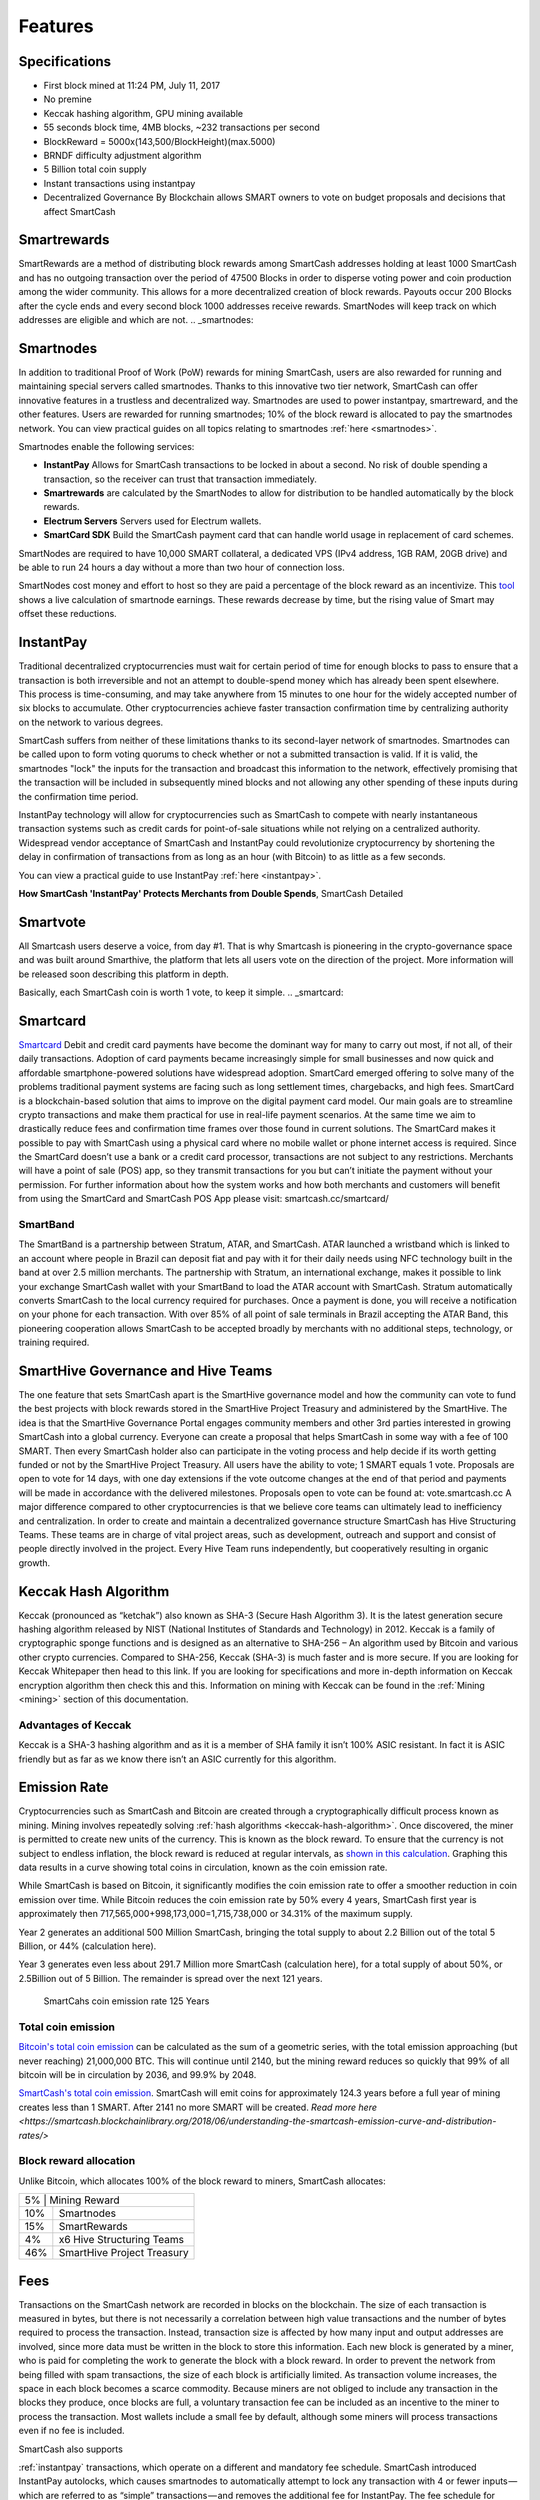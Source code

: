 .. meta::
   :description: SmartCash features several unique value propositions including smartrewards, smartnodes, instantpay, Smartcard, and a decentralized governance system
   :keywords: smartcash, cryptocurrency, blockchain, documentation, guide, smartrewards, smartnodes, SmartBand, Electrum Wallet, mining, wallets, merchants, smarthive, instantpay, smartcard, smartvote, smartpay, NFC support for SmartCard, SmartVault

.. _features:

========
Features
========

.. _specifications:

Specifications
==============

- First block mined at 11:24 PM, July 11, 2017 
- No premine
- Keccak hashing algorithm, GPU mining available
- 55 seconds block time, 4MB blocks, ~232 transactions per second
- BlockReward = 5000x(143,500/BlockHeight)(max.5000)
- BRNDF difficulty adjustment algorithm
- 5 Billion total coin supply
- Instant transactions using instantpay
- Decentralized Governance By Blockchain allows SMART owners to
  vote on budget proposals and decisions that affect SmartCash

.. _smartrewards:

Smartrewards
============
SmartRewards are a method of distributing block rewards among
SmartCash addresses holding at least 1000 SmartCash and has no
outgoing transaction over the period of 47500 Blocks in order to
disperse voting power and coin production among the wider
community. This allows for a more decentralized creation of block
rewards. Payouts occur 200 Blocks after the cycle ends and every
second block 1000 addresses receive rewards. SmartNodes will keep
track on which addresses are eligible and which are not.
.. _smartnodes:

Smartnodes
==========

In addition to traditional Proof of Work (PoW) rewards for mining SmartCash,
users are also rewarded for running and maintaining special servers
called smartnodes. Thanks to this innovative two tier network, SmartCash can
offer innovative features in a trustless and decentralized way.
Smartnodes are used to power instantpay, smartreward, and the
other features. Users are rewarded for running
smartnodes; 10% of the block reward is allocated to pay the smartnodes
network. You can view practical guides on all topics relating to
smartnodes :ref:`here <smartnodes>`.

Smartnodes enable the following services:

-  **InstantPay** Allows for SmartCash transactions to be locked in about a second. No risk of double spending a transaction, so the receiver can trust that transaction immediately.
-  **Smartrewards** are calculated by the SmartNodes to allow for distribution to be handled automatically by the block rewards.
-  **Electrum Servers** Servers used for Electrum wallets.
-  **SmartCard SDK** Build the SmartCash payment card that can handle world usage in replacement of card schemes.

SmartNodes are required to have 10,000 SMART collateral, a dedicated VPS (IPv4 address, 1GB RAM, 20GB drive) and be able to run 24 hours a day without a more than two hour of connection loss.

SmartNodes cost money and effort to host so they are paid a percentage
of the block reward as an incentivize.
This `tool <https://smartcash.cc/smartnodes/#toggle-id-1>`_ shows a live calculation of
smartnode earnings. These rewards decrease by time, but the
rising value of Smart may offset these reductions.


.. _instantpay:

InstantPay
===========

Traditional decentralized cryptocurrencies must wait for certain period 
of time for enough blocks to pass to ensure that a transaction is both 
irreversible and not an attempt to double-spend money which has already 
been spent elsewhere. This process is time-consuming, and may take 
anywhere from 15 minutes to one hour for the widely accepted number of 
six blocks to accumulate. Other cryptocurrencies achieve faster 
transaction confirmation time by centralizing authority on the network 
to various degrees.

SmartCash suffers from neither of these limitations thanks to its 
second-layer network of smartnodes. Smartnodes can be called upon to 
form voting quorums to check whether or not a submitted transaction is 
valid. If it is valid, the smartnodes "lock" the inputs for the 
transaction and broadcast this information to the network, effectively 
promising that the transaction will be included in subsequently mined 
blocks and not allowing any other spending of these inputs during the 
confirmation time period.

InstantPay technology will allow for cryptocurrencies such as SmartCash to 
compete with nearly instantaneous transaction systems such as credit 
cards for point-of-sale situations while not relying on a centralized 
authority. Widespread vendor acceptance of SmartCash and InstantPay could
revolutionize cryptocurrency by shortening the delay in confirmation of
transactions from as long as an hour (with Bitcoin) to as little as a 
few seconds.

You can view a practical guide to use InstantPay 
:ref:`here <instantpay>`.

**How SmartCash 'InstantPay' Protects Merchants from Double Spends**,
SmartCash Detailed

.. raw:: html

    <div style="position: relative; padding-bottom: 56.25%; height: 0; margin-bottom: 1em; overflow: hidden; max-width: 70%; height: auto;">
        <iframe src="//www.youtube.com/embed/x_HJ5M_4dcE" frameborder="0" allowfullscreen style="position: absolute; top: 0; left: 0; width: 100%; height: 100%;"></iframe>
    </div>

.. _smartvote:

Smartvote
=========

All Smartcash users deserve a voice, from day #1. That is why Smartcash is pioneering in the crypto-governance space and was built around Smarthive, the platform that lets all users vote on the direction of the project. More information will be released soon describing this platform in depth.

Basically, each SmartCash coin is worth 1 vote, to keep it simple.
.. _smartcard:

Smartcard
==========

`Smartcard <https://smartcash.cc/smartcard>`_ Debit and credit card payments have become the dominant way for
many to carry out most, if not all, of their daily transactions. Adoption of
card payments became increasingly simple for small businesses and
now quick and affordable smartphone-powered solutions have
widespread adoption.
SmartCard emerged offering to solve many of the problems traditional
payment systems are facing such as long settlement times,
chargebacks, and high fees. SmartCard is a blockchain-based solution
that aims to improve on the digital payment card model. Our main goals
are to streamline crypto transactions and make them practical for use in
real-life payment scenarios. At the same time we aim to drastically
reduce fees and confirmation time frames over those found in current
solutions.
The SmartCard makes it possible to pay with SmartCash using a
physical card where no mobile wallet or phone internet access is
required. Since the SmartCard doesn’t use a bank or a credit card
processor, transactions are not subject to any restrictions. Merchants
will have a point of sale (POS) app, so they transmit transactions for
you but can’t initiate the payment without your permission.
For further information about how the system works and how both
merchants and customers will benefit from using the SmartCard and
SmartCash POS App please visit: smartcash.cc/smartcard/

SmartBand
---------

The SmartBand is a partnership between Stratum, ATAR, and
SmartCash. ATAR launched a wristband which is linked to an account
where people in Brazil can deposit fiat and pay with it for their daily
needs using NFC technology built in the band at over 2.5 million
merchants.
The partnership with Stratum, an international exchange, makes it
possible to link your exchange SmartCash wallet with your SmartBand
to load the ATAR account with SmartCash. Stratum automatically
converts SmartCash to the local currency required for purchases. Once
a payment is done, you will receive a notification on your phone for
each transaction.
With over 85% of all point of sale terminals in Brazil accepting the ATAR
Band, this pioneering cooperation allows SmartCash to be accepted
broadly by merchants with no additional steps, technology, or training
required.

.. _smartvote:

SmartHive Governance and Hive Teams
===================================
The one feature that sets SmartCash apart is the SmartHive
governance model and how the community can vote to fund the best
projects with block rewards stored in the SmartHive Project Treasury
and administered by the SmartHive.
The idea is that the SmartHive Governance Portal engages community
members and other 3rd parties interested in growing SmartCash into a
global currency. Everyone can create a proposal that helps SmartCash
in some way with a fee of 100 SMART. Then every SmartCash holder
also can participate in the voting process and help decide if its worth
getting funded or not by the SmartHive Project Treasury.
All users have the ability to vote; 1 SMART equals 1 vote. Proposals are
open to vote for 14 days, with one day extensions if the vote outcome
changes at the end of that period and payments will be made in
accordance with the delivered milestones. Proposals open to vote can
be found at: vote.smartcash.cc
A major difference compared to other cryptocurrencies is that we
believe core teams can ultimately lead to inefficiency and centralization.
In order to create and maintain a decentralized governance structure
SmartCash has Hive Structuring Teams. These teams are in charge of
vital project areas, such as development, outreach and support and
consist of people directly involved in the project. Every Hive Team runs
independently, but cooperatively resulting in organic growth.

.. _keccak-hash-algorithm:

Keccak Hash Algorithm
=====================
Keccak (pronounced as “ketchak”) also known as SHA-3 (Secure Hash Algorithm 3). It is the latest generation secure hashing algorithm released by NIST (National Institutes of Standards and Technology) in 2012. Keccak is a family of cryptographic sponge functions and is designed as an alternative to SHA-256 – An algorithm used by Bitcoin and various other crypto currencies. Compared to SHA-256, Keccak (SHA-3) is much faster and is more secure. If you are looking for Keccak Whitepaper then head to this link. If you are looking for specifications and more in-depth information on Keccak encryption algorithm then check this and this.
Information on mining with Keccak can be found in the :ref:`Mining
<mining>` section of this documentation.



Advantages of Keccak
--------------------

Keccak is a SHA-3 hashing algorithm and as it is a member of SHA family it isn’t 100% ASIC resistant. In fact it is ASIC friendly but as far as we know there isn’t an ASIC currently for this algorithm.


.. _emission-rate:

Emission Rate
=============

Cryptocurrencies such as SmartCash and Bitcoin are created through a
cryptographically difficult process known as mining. Mining involves
repeatedly solving :ref:`hash algorithms <keccak-hash-algorithm>`. Once discovered, the miner is 
permitted to create new units of the currency. This is known as the 
block reward. To ensure that the currency is not subject to endless 
inflation, the block reward is reduced at regular intervals, as `shown 
in this calculation
<https://www.wolframalpha.com/input/?i=plot+5000+*+143500%2F(x*573454.54),+x+from+1+to+125>`_.
Graphing this data results in a curve showing total coins in 
circulation, known as the coin emission rate.

While SmartCash is based on Bitcoin, it significantly modifies the coin
emission rate to offer a smoother reduction in coin emission over time.
While Bitcoin reduces the coin emission rate by 50% every 4 years, SmartCash first year is approximately then 717,565,000+998,173,000=1,715,738,000 or 34.31% of the maximum supply.

Year 2 generates an additional 500 Million SmartCash, bringing the total supply to about 2.2 Billion out of the total 5 Billion, or 44% (calculation here).

Year 3 generates even less about 291.7 Million more SmartCash (calculation here), for a total supply of about 50%, or 2.5Billion out of 5 Billion. The remainder is spread over the next 121 years.


.. figure:: img/coin_emission.png

   SmartCahs coin emission rate 125 Years


Total coin emission
-------------------

`Bitcoin's total coin emission <https://docs.google.com/spreadsheets/d/1
2tR_9WrY0Hj4AQLoJYj9EDBzfA38XIVLQSOOOVePNm0/pubhtml?gid=0&single=true>`_
can be calculated as the sum of a geometric series, with the total
emission approaching (but never reaching) 21,000,000 BTC. This will
continue until 2140, but the mining reward reduces so quickly that 99%
of all bitcoin will be in circulation by 2036, and 99.9% by 2048.

`SmartCash's total coin emission <https://www.wolframalpha.com/input/?i=plot+5000+*+143500%2F(x*573454.54),+x+from+1+to+125>`_. SmartCash will emit coins for
approximately 124.3 years before a full year of mining creates less than 1
SMART. After 2141 no more SMART will be created. 
`Read more here <https://smartcash.blockchainlibrary.org/2018/06/understanding-the-smartcash-emission-curve-and-distribution-rates/>`

Block reward allocation
-----------------------

Unlike Bitcoin, which allocates 100% of the block reward to miners, SmartCash allocates:


+-----+----------------------------------------+
| 5% | Mining Reward                           |
+-----+----------------------------------------+
| 10% | Smartnodes                             |
+-----+----------------------------------------+
| 15% | SmartRewards                           |
+-----+----------------------------------------+
|  4% | x6 Hive Structuring Teams              |
+-----+----------------------------------------+
| 46% | SmartHive Project Treasury             |
+-----+----------------------------------------+


.. _fees:

Fees
====

Transactions on the SmartCash network are recorded in blocks on the
blockchain. The size of each transaction is measured in bytes, but there
is not necessarily a correlation between high value transactions and the
number of bytes required to process the transaction. Instead,
transaction size is affected by how many input and output addresses are
involved, since more data must be written in the block to store this
information. Each new block is generated by a miner, who is paid for
completing the work to generate the block with a block reward. In order
to prevent the network from being filled with spam transactions, the
size of each block is artificially limited. As transaction volume
increases, the space in each block becomes a scarce commodity. Because
miners are not obliged to include any transaction in the blocks they
produce, once blocks are full, a voluntary transaction fee can be
included as an incentive to the miner to process the transaction. Most
wallets include a small fee by default, although some miners will
process transactions even if no fee is included.

SmartCash also supports

:ref:`instantpay` transactions, which operate on
a different and mandatory fee schedule. SmartCash introduced
InstantPay autolocks, which causes smartnodes to automatically attempt
to lock any transaction with 4 or fewer inputs — which are referred to
as “simple” transactions — and removes the additional fee for
InstantPay. The fee schedule for SmartCash as of December 2018 is as
follows:

+----------------------+-----------------+-----------------------------------+
| Transaction type     | Recommended fee | Per unit                          |
+======================+=================+===================================+
| Standard transaction | .00001 SMART    | Per kB of transaction data        |
+----------------------+-----------------+-----------------------------------+
| InstantPay autolock  | .00001 SMART    | Per kB of transaction data        |
+----------------------+-----------------+-----------------------------------+
| InstantPay           | .0001 SMART     | Per transaction input             |
+----------------------+-----------------+-----------------------------------+


As an example, a standard and relatively simple transaction on the SmartCash
network with one input, one output and a possible change address
typically fits in the range of 200 - 400 bytes. Assuming a price of
US$1 per SMART, the fee falls in the range of $0.000002 - $0.000004, or
1/5000th of a cent. Processing a simple transaction using InstantPay at
the same price is free of charge, while more complex InstantPay
transactions may cost around 0.01-0.02 cents per transaction, depending on the
number of inputs. These fees apply regardless of the SmartCash or dollar
value of the transaction itself.

